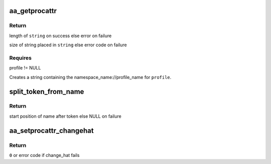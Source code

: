 .. -*- coding: utf-8; mode: rst -*-
.. src-file: security/apparmor/procattr.c

.. _`aa_getprocattr`:

aa_getprocattr
==============

.. c:function:: int aa_getprocattr(struct aa_label *label, char **string)

    Return the profile information for \ ``profile``\ 

    :param struct aa_label \*label:
        *undescribed*

    :param char \*\*string:
        Returns - string containing the profile info (NOT NULL)

.. _`aa_getprocattr.return`:

Return
------

length of \ ``string``\  on success else error on failure

size of string placed in \ ``string``\  else error code on failure

.. _`aa_getprocattr.requires`:

Requires
--------

profile != NULL

Creates a string containing the namespace_name://profile_name for
\ ``profile``\ .

.. _`split_token_from_name`:

split_token_from_name
=====================

.. c:function:: char *split_token_from_name(const char *op, char *args, u64 *token)

    separate a string of form  <token>^<name>

    :param const char \*op:
        operation being checked

    :param char \*args:
        string to parse  (NOT NULL)

    :param u64 \*token:
        stores returned parsed token value  (NOT NULL)

.. _`split_token_from_name.return`:

Return
------

start position of name after token else NULL on failure

.. _`aa_setprocattr_changehat`:

aa_setprocattr_changehat
========================

.. c:function:: int aa_setprocattr_changehat(char *args, size_t size, int flags)

    handle procattr interface to change_hat

    :param char \*args:
        args received from writing to /proc/<pid>/attr/current (NOT NULL)

    :param size_t size:
        size of the args

    :param int flags:
        set of flags governing behavior

.. _`aa_setprocattr_changehat.return`:

Return
------

\ ``0``\  or error code if change_hat fails

.. This file was automatic generated / don't edit.

